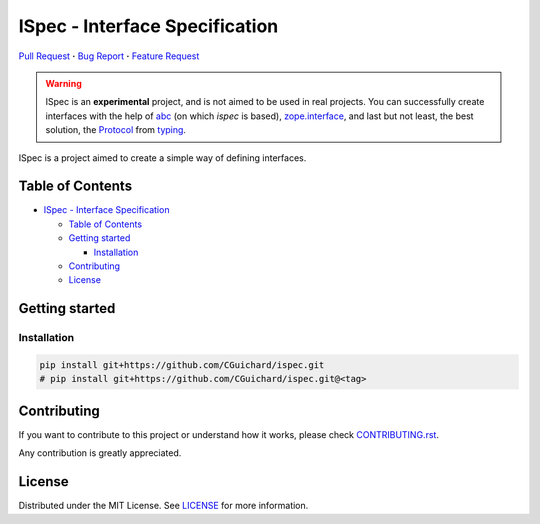 ISpec - Interface Specification
===============================

|GitHub| |Language| |Documentation| |Style| |Lint| |Security| |Stability| |Contributions|

`Pull Request <https://github.com/CGuichard/ispec/pulls>`__
**·** `Bug Report <https://github.com/CGuichard/ispec/issues/new?template=bug_report.md>`__
**·** `Feature Request <https://github.com/CGuichard/ispec/issues/new?template=feature_request.md>`__

.. warning::

   ISpec is an **experimental** project, and is not aimed to be used in
   real projects. You can successfully create interfaces with the help
   of `abc <https://docs.python.org/3/library/abc.html>`__ (on which
   *ispec* is based),
   `zope.interface <https://zopeinterface.readthedocs.io>`__, and last
   but not least, the best solution, the
   `Protocol <https://peps.python.org/pep-0544/>`__ from
   `typing <https://docs.python.org/3/library/typing.html>`__.

ISpec is a project aimed to create a simple way of defining interfaces.

Table of Contents
-----------------

-  `ISpec - Interface
   Specification <#ispec---interface-specification>`__

   -  `Table of Contents <#table-of-contents>`__
   -  `Getting started <#getting-started>`__

      -  `Installation <#installation>`__

   -  `Contributing <#contributing>`__
   -  `License <#license>`__

Getting started
---------------

Installation
~~~~~~~~~~~~

.. code:: bash

   pip install git+https://github.com/CGuichard/ispec.git
   # pip install git+https://github.com/CGuichard/ispec.git@<tag>

Contributing
------------

If you want to contribute to this project or understand how it works,
please check `CONTRIBUTING.rst <CONTRIBUTING.rst>`__.

Any contribution is greatly appreciated.

License
-------

Distributed under the MIT License. See `LICENSE <LICENSE>`__ for more
information.

.. |GitHub| image:: https://img.shields.io/badge/license-MIT-yellow?style=flat-square
   :target: https://github.com/CGuichard/ispec/blob/master/LICENSE
.. |Language| image:: https://img.shields.io/badge/language-Python-3776ab?style=flat-square&logo=Python
   :target: https://www.python.org/
.. |Documentation| image:: https://img.shields.io/badge/documentation-sphinx-0a507a?style=flat-square
   :target: https://www.sphinx-doc.org/en/master/usage/index.html
.. |Style| image:: https://img.shields.io/badge/style-black-9a9a9a?style=flat-square
.. |Lint| image:: https://img.shields.io/badge/lint-flake8,%20pylint,%20mypy-brightgreen?style=flat-square
.. |Security| image:: https://img.shields.io/badge/security-bandit,%20safety-purple?style=flat-square
.. |Stability| image:: https://img.shields.io/badge/stability-experimental-orange?style=flat-square
.. |Contributions| image:: https://img.shields.io/badge/contributions-welcome-orange?style=flat-square
   :target: https://github.com/CGuichard/ispec/blob/master/CONTRIBUTING.rst
